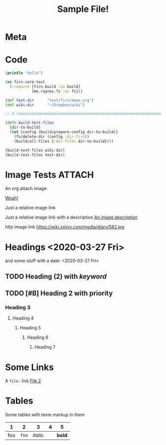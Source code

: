 #+TITLE: Sample File!
#+FIRN_LAYOUT: default


* Meta
:PROPERTIES:
:date_completed: ?
:date_started: <2020-03-01 Sun>
:file_under: Projects
:intent: Wiki
:links: ?
:slug: firn
:state: active
:END:
:LOGBOOK:
CLOCK: [2020-03-31 Tue 19:36]--[2020-03-31 Tue 19:46] =>  0:10
CLOCK: [2020-03-31 Tue 13:15]--[2020-03-31 Tue 17:36] =>  4:21
CLOCK: [2020-03-31 Tue 10:55]--[2020-03-31 Tue 12:17] =>  1:22
CLOCK: [2020-03-30 Mon 14:14]--[2020-03-30 Mon 14:41] =>  0:27
CLOCK: [2020-03-29 Sun 17:08]--[2020-03-29 Sun 20:31] =>  3:23
CLOCK: [2020-03-28 Sat 15:45]--[2020-03-28 Sat 18:29] =>  2:44
:END:
* Code

#+BEGIN_SRC clojure
(println "hello")

(ns firn.core-test
  (:require [firn.build :as build]
            [me.raynes.fs :as fs]))

(def test-dir      "test/firn/demo_org")
(def wiki-dir      "~/Dropbox/wiki")

;; A loooooooooooooooooooooooooooooooooooooooooooooooooooooooooooooooooooooooooooooooooooooooooooooooooooooooooooooooooooooooong liiiiiiiiiiiiiiiiiiine

(defn build-test-files
  [dir-to-build]
  (let [config (build/prepare-config dir-to-build)]
    (fs/delete-dir (config :dir-firn))
    (build/all-files {:dir-files dir-to-build})))

(build-test-files wiki-dir)
(build-test-files test-dir)
#+END_SRC

* Image Tests                                                                   :ATTACH:
:PROPERTIES:
:ID:       ADC88028-FD31-4D0D-AE89-4FA5BB7D13E7
:END:

An org attach image:

[[download:attach/AD/C88028-FD31-4D0D-AE89-4FA5BB7D13E7/_20200329_200052foo.png][Woah!]]

Just a relative image link

[[./data/test-img.png]]

Just a relative image link with a description [[./data/test-img.png][An image description]]

http image link https://wiki.xxiivv.com/media/diary/582.jpg
* Headings <2020-03-27 Fri>
:PROPERTIES:
:foo: bar
:END:
and some stuff with a date: <2020-03-27 Fri>
** TODO Heading (2) with /keyword/
** TODO [#B] Heading 2 with priority
*** Heading 3
**** Heading 4
***** Heading 5
****** Heading 6
******* Heading 7
* Some Links
A =file:= link [[file:file2.org][File 2]]
* Tables

Some tables with texte markup in them

|   1 |     2 |        3 | 4 |      5 |
|-----+-------+----------+---+--------|
| foo | =foo= | /italic/ |   | *bold* |
